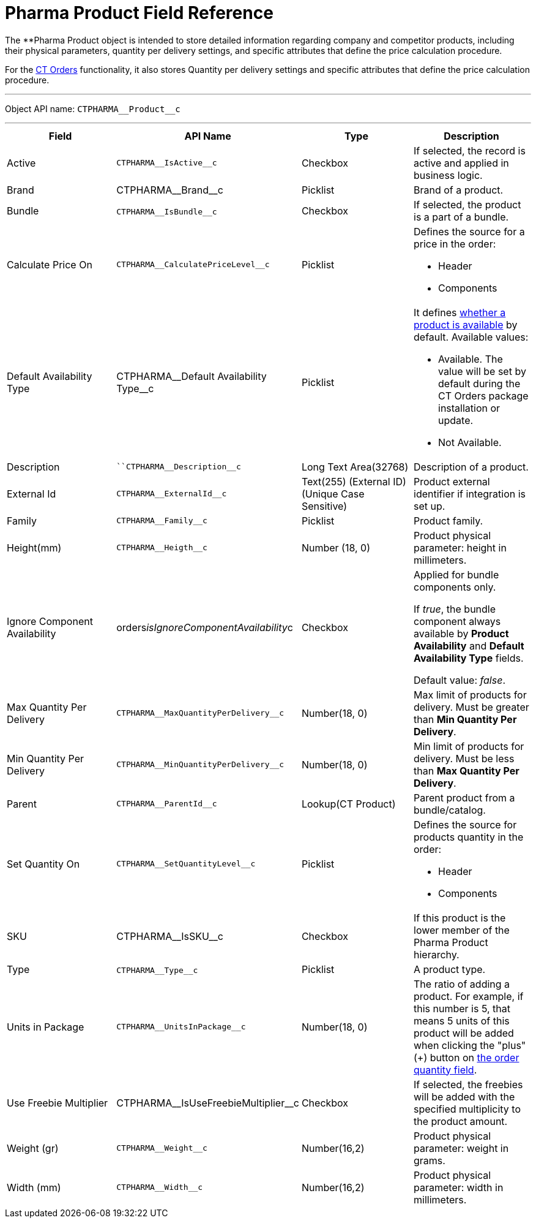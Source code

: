 = Pharma Product Field Reference

The **[.object]#Pharma Product# object is intended to store
detailed information regarding company and competitor products,
including their physical parameters, quantity per delivery settings, and
specific attributes that define the price calculation procedure.



For
the https://help.customertimes.com/articles/project-order-module/ct-orders-solution[CT
Orders] functionality, it also stores Quantity per delivery settings and
specific attributes that define the price calculation procedure.

'''''

Object API name: `CTPHARMA\__Product__c`

'''''

[width="100%",cols="25%,25%,25%,25%",]
|===
|*Field* |*API Name* |*Type* |*Description*

|Active |`CTPHARMA\__IsActive__c` |Checkbox |If selected, the
record is active and applied in business logic.

|Brand |CTPHARMA\__Brand__c |Picklist |Brand of a
product.

|Bundle |​​`CTPHARMA\__IsBundle__c` |Checkbox |If selected, the
product is a part of a bundle.

|Calculate Price On a|
`CTPHARMA\__CalculatePriceLevel__c`



|Picklist a|
Defines the source for a price in the order:

* Header
* Components

|Default Availability Type |CTPHARMA\__Default Availability
Type__c |Picklist a|
It
defines https://help.customertimes.com/articles/project-order-module/product-availability[whether
a product is available] by default. Available values:

* Available. The value will be set by default during the CT Orders
package installation or update.
* Not Available.

|Description |`​​``CTPHARMA\__Description__c` |Long Text
Area(32768) |Description of a product.

|External Id a|
`CTPHARMA\__ExternalId__c`



|Text(255) (External ID) (Unique Case Sensitive) |Product external
identifier if integration is set up.

|Family |`CTPHARMA\__Family__c` |Picklist |Product family.

|Height(mm) |`CTPHARMA\__Heigth__c` |Number (18, 0) |Product
physical parameter: height in millimeters.

|Ignore Component Availability
|[.apiobject]#orders__isIgnoreComponentAvailability__c#
|Checkbox a|
Applied for bundle components only.

If _true_, the bundle component always available by *Product
Availability* and *Default Availability Type* fields.

Default value: _false_.

|Max Quantity Per Delivery
|`CTPHARMA\__MaxQuantityPerDelivery__c` |Number(18, 0) |Max
limit of products for delivery. Must be greater than *Min Quantity Per
Delivery*.

|Min Quantity Per Delivery
|`CTPHARMA\__MinQuantityPerDelivery__c` |Number(18, 0)
|Min limit of products for delivery. Must be less than *Max Quantity Per
Delivery*.

|Parent |`CTPHARMA\__ParentId__c` |Lookup(CT Product) |Parent
product from a bundle/catalog.

|Set Quantity On a|
`CTPHARMA\__SetQuantityLevel__c`



|Picklist a|
Defines the source for products quantity in the order:

* Header
* Components

|SKU |CTPHARMA\__IsSKU__c |Checkbox |If this product is the
lower member of the Pharma Product hierarchy.

|Type |`CTPHARMA\__Type__c`​​ |Picklist  |A product type.

|Units in Package |`CTPHARMA\__UnitsInPackage__c` |Number(18,
0)  |The ratio of adding a product.
For example, if this number is 5, that means 5 units of this product
will be added when clicking the "plus"({plus}) button on
https://help.customertimes.com/articles/project-order-module/order-line-item-field-reference[the
order quantity field].

|Use Freebie Multiplier |CTPHARMA\__IsUseFreebieMultiplier__c
|Checkbox |If selected, the freebies will be added with the specified
multiplicity to the product amount.

|Weight (gr) |`CTPHARMA\__Weight__c` |Number(16,2) |Product
physical parameter: weight in grams.

|Width (mm) |`CTPHARMA\__Width__c` |Number(16,2) |Product
physical parameter: width in millimeters.
|===
